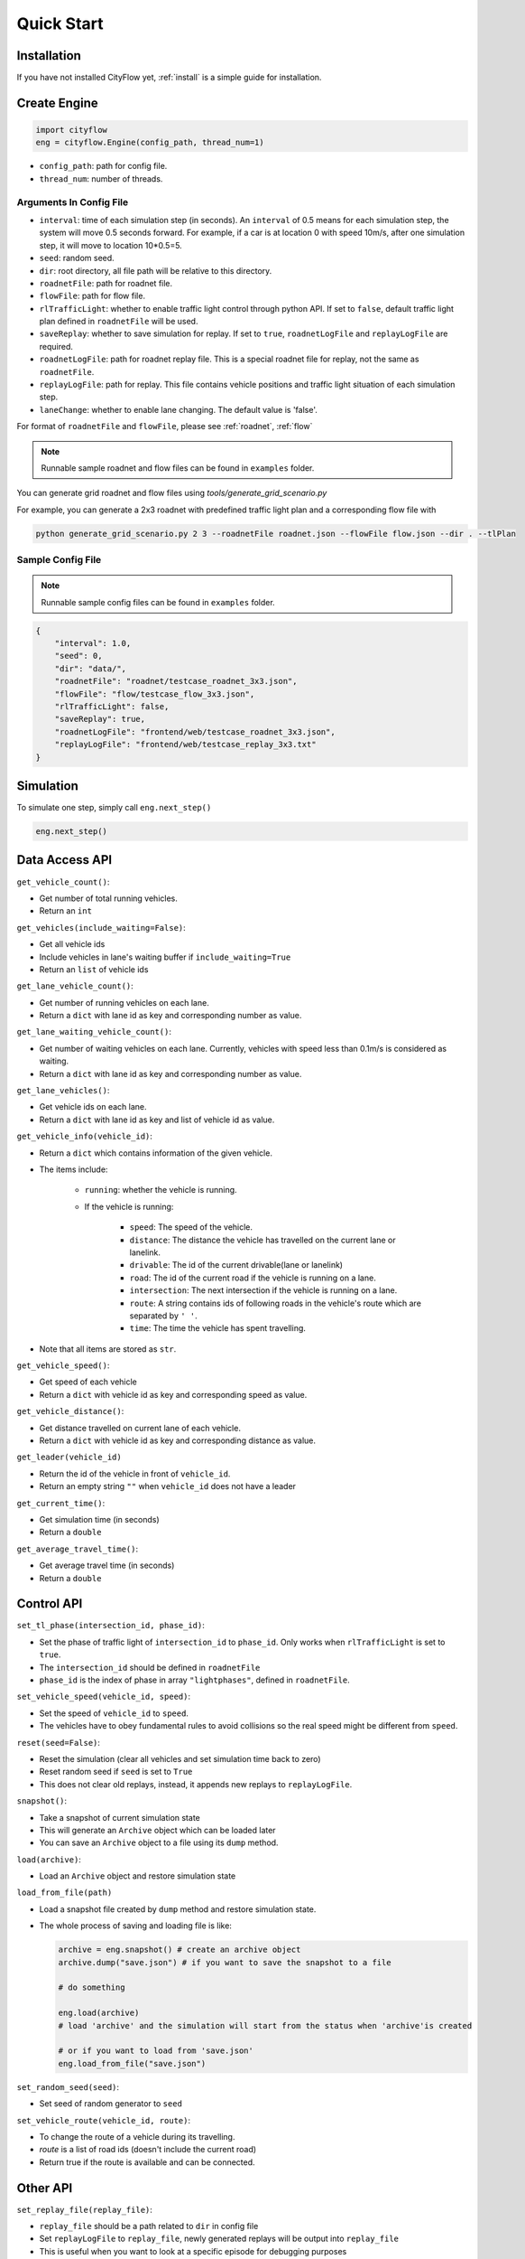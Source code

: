 .. _start:

Quick Start
===========

Installation
------------

If you have not installed CityFlow yet, :ref:`install` is a simple guide for installation.


Create Engine
-------------

.. code-block:: python
    
    import cityflow
    eng = cityflow.Engine(config_path, thread_num=1)


- ``config_path``: path for config file.
- ``thread_num``: number of threads.

Arguments In Config File
^^^^^^^^^^^^^^^^^^^^^^^^
- ``interval``: time of each simulation step (in seconds). An ``interval`` of 0.5 means for each simulation step, the system will move 0.5 seconds forward. For example, if a car is at location 0 with speed 10m/s, after one simulation step, it will move to location 10*0.5=5. 
- ``seed``: random seed.
- ``dir``: root directory, all file path will be relative to this directory.
- ``roadnetFile``: path for roadnet file.
- ``flowFile``: path for flow file.
- ``rlTrafficLight``: whether to enable traffic light control through python API. If set to ``false``, default traffic light plan defined in ``roadnetFile`` will be used.
- ``saveReplay``: whether to save simulation for replay. If set to ``true``, ``roadnetLogFile`` and ``replayLogFile`` are required.
- ``roadnetLogFile``: path for roadnet replay file. This is a special roadnet file for replay, not the same as ``roadnetFile``.
- ``replayLogFile``: path for replay. This file contains vehicle positions and traffic light situation of each simulation step.
- ``laneChange``: whether to enable lane changing. The default value is 'false'.

For format of ``roadnetFile`` and ``flowFile``, please see :ref:`roadnet`, :ref:`flow`

.. note::
    Runnable sample roadnet and flow files can be found in ``examples`` folder.

You can generate grid roadnet and flow files using `tools/generate_grid_scenario.py`

For example, you can generate a 2x3 roadnet with predefined traffic light plan and a corresponding flow file with

.. code-block:: shell

    python generate_grid_scenario.py 2 3 --roadnetFile roadnet.json --flowFile flow.json --dir . --tlPlan

Sample Config File
^^^^^^^^^^^^^^^^^^^

.. note::
    Runnable sample config files can be found in ``examples`` folder.

.. code-block:: json

    {
        "interval": 1.0,
        "seed": 0,
        "dir": "data/",
        "roadnetFile": "roadnet/testcase_roadnet_3x3.json",
        "flowFile": "flow/testcase_flow_3x3.json",
        "rlTrafficLight": false,
        "saveReplay": true,
        "roadnetLogFile": "frontend/web/testcase_roadnet_3x3.json",
        "replayLogFile": "frontend/web/testcase_replay_3x3.txt"
    }

Simulation
----------

To simulate one step, simply call ``eng.next_step()``

.. code-block:: python

    eng.next_step()

Data Access API
---------------

``get_vehicle_count()``:

- Get number of total running vehicles.
- Return an ``int``

``get_vehicles(include_waiting=False)``:

- Get all vehicle ids
- Include vehicles in lane's waiting buffer if ``include_waiting=True``
- Return an ``list`` of vehicle ids

``get_lane_vehicle_count()``: 

- Get number of running vehicles on each lane.
- Return a ``dict`` with lane id as key and corresponding number as value.

``get_lane_waiting_vehicle_count()``:

- Get number of waiting vehicles on each lane. Currently, vehicles with speed less than 0.1m/s is considered as waiting.
- Return a ``dict`` with lane id as key and corresponding number as value.

``get_lane_vehicles()``:

- Get vehicle ids on each lane.
- Return a ``dict`` with lane id as key and list of vehicle id as value.

``get_vehicle_info(vehicle_id)``:

- Return a ``dict`` which contains information of the given vehicle.
- The items include:

    + ``running``: whether the vehicle is running.
    + If the vehicle is running:

        * ``speed``: The speed of the vehicle.
        * ``distance``: The distance the vehicle has travelled on the current lane or lanelink.
        * ``drivable``: The id of the current drivable(lane or lanelink)
        * ``road``: The id of the current road if the vehicle is running on a lane.
        * ``intersection``: The next intersection if the vehicle is running on a lane.
        * ``route``: A string contains ids of following roads in the vehicle's route which are separated by ``' '``.
        * ``time``: The time the vehicle has spent travelling.

- Note that all items are stored as ``str``.

``get_vehicle_speed()``:

- Get speed of each vehicle
- Return a ``dict`` with vehicle id as key and corresponding speed as value.

``get_vehicle_distance()``:

- Get distance travelled on current lane of each vehicle.
- Return a ``dict`` with vehicle id as key and corresponding distance as value.

``get_leader(vehicle_id)``

- Return the id of the vehicle in front of ``vehicle_id``.
- Return an empty string ``""`` when ``vehicle_id`` does not have a leader

``get_current_time()``:

- Get simulation time (in seconds)
- Return a ``double``

``get_average_travel_time()``:

- Get average travel time (in seconds)
- Return a ``double``

Control API
-----------

``set_tl_phase(intersection_id, phase_id)``: 

- Set the phase of traffic light of ``intersection_id`` to ``phase_id``. Only works when ``rlTrafficLight`` is set to ``true``.
- The ``intersection_id`` should be defined in ``roadnetFile``
- ``phase_id`` is the index of phase in array ``"lightphases"``, defined in ``roadnetFile``.

``set_vehicle_speed(vehicle_id, speed)``:

- Set the speed of ``vehicle_id`` to ``speed``.
- The vehicles have to obey fundamental rules to avoid collisions so the real speed might be different from ``speed``.

``reset(seed=False)``: 

- Reset the simulation (clear all vehicles and set simulation time back to zero)
- Reset random seed if ``seed`` is set to ``True``
- This does not clear old replays, instead, it appends new replays to ``replayLogFile``.

``snapshot()``:

- Take a snapshot of current simulation state
- This will generate an ``Archive`` object which can be loaded later
- You can save an ``Archive`` object to a file using its ``dump`` method.

``load(archive)``:

- Load an ``Archive`` object and restore simulation state

``load_from_file(path)``

- Load a snapshot file created by ``dump`` method and restore simulation state.
- The whole process of saving and loading file is like:

  .. code-block:: python

      archive = eng.snapshot() # create an archive object
      archive.dump("save.json") # if you want to save the snapshot to a file

      # do something

      eng.load(archive)
      # load 'archive' and the simulation will start from the status when 'archive'is created

      # or if you want to load from 'save.json'
      eng.load_from_file("save.json")


``set_random_seed(seed)``:

- Set seed of random generator to ``seed``

.. _set-replay-file:


``set_vehicle_route(vehicle_id, route)``:

- To change the route of a vehicle during its travelling.
- `route` is a list of road ids (doesn't include the current road)
- Return true if the route is available and can be connected.



Other API
---------

``set_replay_file(replay_file)``: 

- ``replay_file`` should be a path related to ``dir`` in config file
- Set ``replayLogFile`` to ``replay_file``, newly generated replays will be output into ``replay_file``
- This is useful when you want to look at a specific episode for debugging purposes
- This API works only when ``saveReplay`` is ``true`` in config json

``set_save_replay(open)``:

- Open or close replay saving
- Set ``open`` to False to stop replay saving
- Set ``open`` to True to start replay saving
- This API works only when ``saveReplay`` is ``true`` in config json